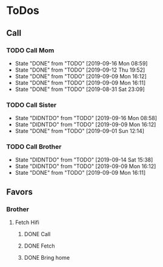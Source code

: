 
* ToDos
** Call
*** TODO Call Mom
    SCHEDULED: <2019-09-20 Fri +4d>
    :PROPERTIES:
    :LAST_REPEAT: [2019-09-16 Mon 08:59]
    :END:
    - State "DONE"       from "TODO"       [2019-09-16 Mon 08:59]
    - State "DONE"       from "TODO"       [2019-09-12 Thu 19:52]
    - State "DONE"       from "TODO"       [2019-09-09 Mon 16:12]
    - State "DONE"       from "TODO"       [2019-09-09 Mon 16:11]
    - State "DONE"       from "TODO"       [2019-08-31 Sat 23:09]
*** TODO Call Sister
    SCHEDULED: <2019-09-22 Sun +1w>
    :PROPERTIES:
    :LAST_REPEAT: [2019-09-16 Mon 08:58]
    :END:
    - State "DIDNTDO"    from "TODO"       [2019-09-16 Mon 08:58]
    - State "DIDNTDO"    from "TODO"       [2019-09-09 Mon 16:12]
    - State "DONE"       from "TODO"       [2019-09-01 Sun 12:14]
*** TODO Call Brother
    SCHEDULED: <2019-09-20 Fri +6d>
    :PROPERTIES:
    :LAST_REPEAT: [2019-09-14 Sat 15:38]
    :END:
    - State "DIDNTDO"    from "TODO"       [2019-09-14 Sat 15:38]
    - State "DIDNTDO"    from "TODO"       [2019-09-09 Mon 16:12]
    - State "DONE"       from "TODO"       [2019-09-09 Mon 16:11]
** Favors
*** Brother
**** Fetch Hifi
***** DONE Call
      SCHEDULED: <2019-09-16 Mon>
***** DONE Fetch
      SCHEDULED: <2019-09-16 Mon>
***** DONE Bring home
      SCHEDULED: <2019-09-18 Wed>
